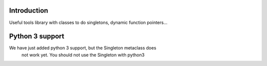 Introduction
============

Useful tools library with classes to do singletons, dynamic function pointers...

Python 3 support
================

We have just added python 3 support, but the Singleton metaclass does
 not work yet. You should not use the Singleton with python3


